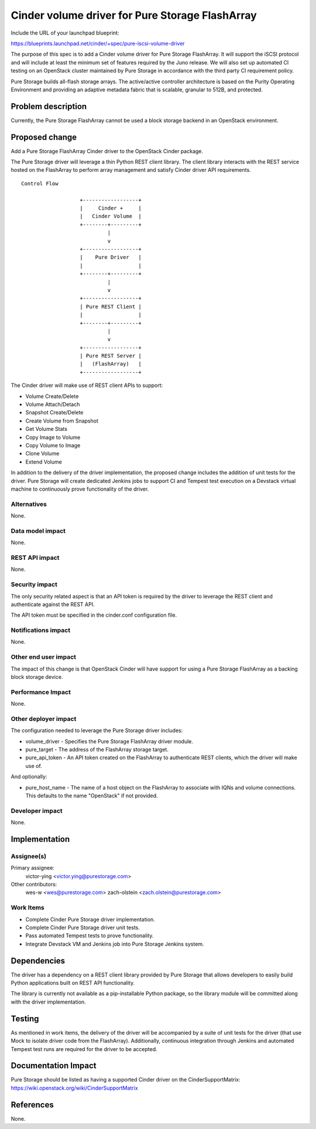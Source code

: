 ..
 This work is licensed under a Creative Commons Attribution 3.0 Unported
 License.

 http://creativecommons.org/licenses/by/3.0/legalcode

================================================
Cinder volume driver for Pure Storage FlashArray
================================================

Include the URL of your launchpad blueprint:

https://blueprints.launchpad.net/cinder/+spec/pure-iscsi-volume-driver

The purpose of this spec is to add a Cinder volume driver for Pure Storage
FlashArray. It will support the iSCSI protocol and will include at least the
minimum set of features required by the Juno release. We will also set up
automated CI testing on an OpenStack cluster maintained by Pure Storage in
accordance with the third party CI requirement policy.

Pure Storage builds all-flash storage arrays. The active/active controller
architecture is based on the Purity Operating Environment and providing an
adaptive metadata fabric that is scalable, granular to 512B, and protected.


Problem description
===================

Currently, the Pure Storage FlashArray cannot be used a block storage backend
in an OpenStack environment.


Proposed change
===============

Add a Pure Storage FlashArray Cinder driver to the OpenStack Cinder package.

The Pure Storage driver will leverage a thin Python REST client library.
The client library interacts with the REST service hosted on the FlashArray
to perform array management and satisfy Cinder driver API requirements.

::

     Control Flow

                        +------------------+
                        |     Cinder +     |
                        |   Cinder Volume  |
                        +--------+---------+
                                 |
                                 v
                        +------------------+
                        |    Pure Driver   |
                        |                  |
                        +--------+---------+
                                 |
                                 v
                        +------------------+
                        | Pure REST Client |
                        |                  |
                        +--------+---------+
                                 |
                                 v
                        +------------------+
                        | Pure REST Server |
                        |   (FlashArray)   |
                        +------------------+

The Cinder driver will make use of REST client APIs to support:

* Volume Create/Delete
* Volume Attach/Detach
* Snapshot Create/Delete
* Create Volume from Snapshot
* Get Volume Stats
* Copy Image to Volume
* Copy Volume to Image
* Clone Volume
* Extend Volume

In addition to the delivery of the driver implementation, the proposed change
includes the addition of unit tests for the driver. Pure Storage will create
dedicated Jenkins jobs to support CI and Tempest test execution on a Devstack
virtual machine to continuously prove functionality of the driver.


Alternatives
------------

None.


Data model impact
-----------------

None.


REST API impact
---------------

None.


Security impact
---------------

The only security related aspect is that an API token is required by the
driver to leverage the REST client and authenticate against the REST API.

The API token must be specified in the cinder.conf configuration file.


Notifications impact
--------------------

None.


Other end user impact
---------------------

The impact of this change is that OpenStack Cinder will have support for
using a Pure Storage FlashArray as a backing block storage device.


Performance Impact
------------------

None.


Other deployer impact
---------------------

The configuration needed to leverage the Pure Storage driver includes:

* volume_driver - Specifies the Pure Storage FlashArray driver module.
* pure_target - The address of the FlashArray storage target.
* pure_api_token - An API token created on the FlashArray to authenticate
  REST clients, which the driver will make use of.

And optionally:

* pure_host_name - The name of a host object on the FlashArray to associate
  with IQNs and volume connections. This defaults to the name "OpenStack" if
  not provided.


Developer impact
----------------

None.


Implementation
==============

Assignee(s)
-----------

Primary assignee:
  victor-ying <victor.ying@purestorage.com>

Other contributors:
  wes-w <wes@purestorage.com>
  zach-olstein <zach.olstein@purestorage.com>


Work Items
----------

* Complete Cinder Pure Storage driver implementation.
* Complete Cinder Pure Storage driver unit tests.
* Pass automated Tempest tests to prove functionality.
* Integrate Devstack VM and Jenkins job into Pure Storage Jenkins system.


Dependencies
============

The driver has a dependency on a REST client library provided by Pure Storage
that allows developers to easily build Python applications built on REST API
functionality.

The library is currently not available as a pip-installable Python package,
so the library module will be committed along with the driver implementation.


Testing
=======

As mentioned in work items, the delivery of the driver will be accompanied
by a suite of unit tests for the driver (that use Mock to isolate driver
code from the FlashArray). Additionally, continuous integration through
Jenkins and automated Tempest test runs are required for the driver to be
accepted.


Documentation Impact
====================

Pure Storage should be listed as having a supported Cinder driver on the
CinderSupportMatrix:
https://wiki.openstack.org/wiki/CinderSupportMatrix


References
==========

None.

